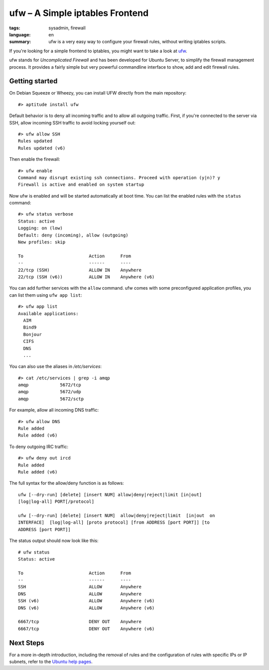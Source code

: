 ufw – A Simple iptables Frontend
================================

:tags: sysadmin, firewall
:language: en
:summary: ufw is a very easy way to configure your firewall rules, without writing iptables scripts.

If you're looking for a simple frontend to iptables, you might want to take a
look at ufw_.

ufw stands for *Uncomplicated Firewall* and has been developed for Ubuntu
Server, to simplify the firewall management process. It provides a fairly
simple but very powerful commandline interface to show, add and edit firewall
rules.

Getting started
---------------

On Debian Squeeze or Wheezy, you can install UFW directly from the main
repository::

    #> aptitude install ufw

Default behavior is to deny all incoming traffic and to allow all outgoing
traffic. First, if you're connected to the server via SSH, allow incoming SSH
traffic to avoid locking yourself out::

    #> ufw allow SSH
    Rules updated
    Rules updated (v6)

Then enable the firewall::

    #> ufw enable
    Command may disrupt existing ssh connections. Proceed with operation (y|n)? y
    Firewall is active and enabled on system startup

Now ufw is enabled and will be started automatically at boot time. You can list
the enabled rules with the ``status`` command::

    #> ufw status verbose
    Status: active
    Logging: on (low)
    Default: deny (incoming), allow (outgoing)
    New profiles: skip

    To                         Action      From
    --                         ------      ----
    22/tcp (SSH)               ALLOW IN    Anywhere
    22/tcp (SSH (v6))          ALLOW IN    Anywhere (v6)

You can add further services with the ``allow`` command. ufw comes with some
preconfigured application profiles, you can list them using ``ufw app
list``::

    #> ufw app list
    Available applications:
      AIM
      Bind9
      Bonjour
      CIFS
      DNS
      ...

You can also use the aliases in `/etc/services`::

    #> cat /etc/services | grep -i amqp
    amqp            5672/tcp
    amqp            5672/udp
    amqp            5672/sctp

For example, allow all incoming DNS traffic::

    #> ufw allow DNS
    Rule added
    Rule added (v6)

To deny outgoing IRC traffic::

    #> ufw deny out ircd
    Rule added
    Rule added (v6)

The full syntax for the allow/deny function is as follows::

    ufw [--dry-run] [delete] [insert NUM] allow|deny|reject|limit [in|out]
    [log|log-all] PORT[/protocol]

    ufw [--dry-run] [delete] [insert NUM]  allow|deny|reject|limit  [in|out  on
    INTERFACE]  [log|log-all] [proto protocol] [from ADDRESS [port PORT]] [to
    ADDRESS [port PORT]]

The status output should now look like this::

    # ufw status
    Status: active

    To                         Action      From
    --                         ------      ----
    SSH                        ALLOW       Anywhere
    DNS                        ALLOW       Anywhere
    SSH (v6)                   ALLOW       Anywhere (v6)
    DNS (v6)                   ALLOW       Anywhere (v6)

    6667/tcp                   DENY OUT    Anywhere
    6667/tcp                   DENY OUT    Anywhere (v6)

Next Steps
----------

For a more in-depth introduction, including the removal of rules and the
configuration of rules with specific IPs or IP subnets, refer to the `Ubuntu
help pages`_.


.. _ufw: https://wiki.ubuntu.com/UncomplicatedFirewall
.. _ubuntu help pages: https://help.ubuntu.com/community/UFW
